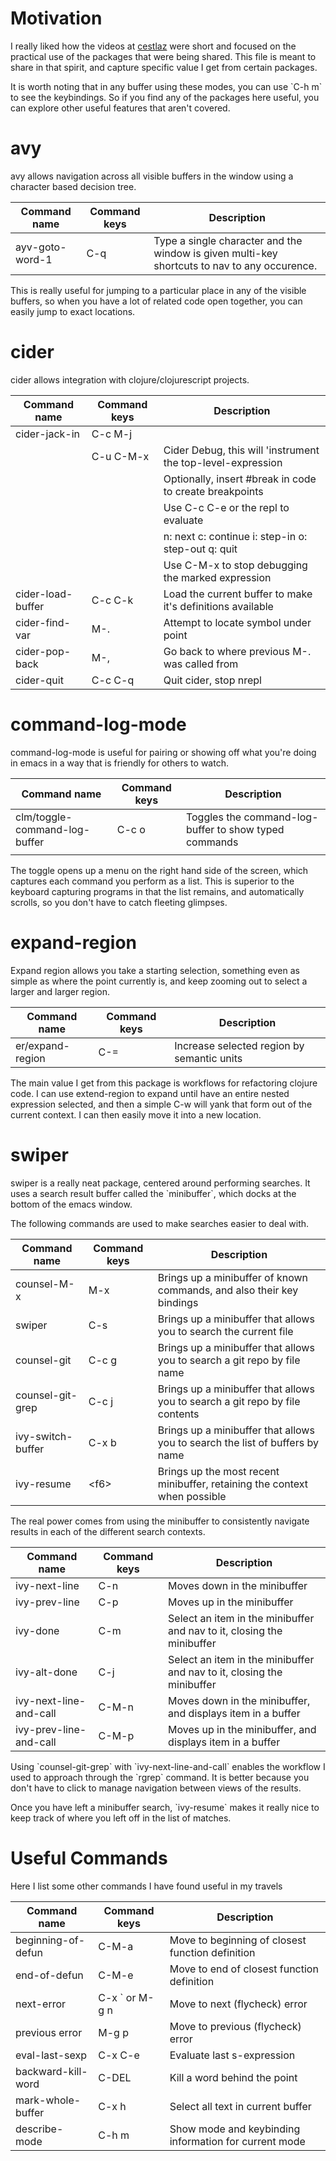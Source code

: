 * Motivation

I really liked how the videos at [[http://cestlaz.github.io/stories/emacs/][cestlaz]] were short and focused on the practical use of the packages that were being shared.
This file is meant to share in that spirit, and capture specific value I get from certain packages.

It is worth noting that in any buffer using these modes, you can use `C-h m` to see the keybindings.
So if you find any of the packages here useful, you can explore other useful features that aren't covered.

* avy

avy allows navigation across all visible buffers in the window using a character based decision tree.

| Command name    | Command keys | Description                                                                                  |
|-----------------+--------------+----------------------------------------------------------------------------------------------|
| ayv-goto-word-1 | C-q          | Type a single character and the window is given multi-key shortcuts to nav to any occurence. |

This is really useful for jumping to a particular place in any of the visible buffers,
so when you have a lot of related code open together, you can easily jump to exact locations.

* cider

cider allows integration with clojure/clojurescript projects.

| Command name      | Command keys | Description                                                 |
|-------------------+--------------+-------------------------------------------------------------|
| cider-jack-in     | C-c M-j      |                                                             |
|                   | C-u C-M-x    | Cider Debug, this will 'instrument the top-level-expression |
|                   |              | Optionally, insert #break in code to create breakpoints     |
|                   |              | Use C-c C-e or the repl to evaluate                         |
|                   |              | n: next c: continue i: step-in o: step-out q: quit          |
|                   |              | Use C-M-x to stop debugging the marked expression           |
| cider-load-buffer | C-c C-k      | Load the current buffer to make it's definitions available  |
| cider-find-var    | M-.          | Attempt to locate symbol under point                        |
| cider-pop-back    | M-,          | Go back to where previous M-. was called from               |
| cider-quit        | C-c C-q      | Quit cider, stop nrepl                                      |

* command-log-mode

command-log-mode is useful for pairing or showing off what you're doing in emacs in a way that is friendly for others to watch.

| Command name                  | Command keys | Description                                           |
|-------------------------------+--------------+-------------------------------------------------------|
| clm/toggle-command-log-buffer | C-c o        | Toggles the command-log-buffer to show typed commands |
|                               |              |                                                       |

The toggle opens up a menu on the right hand side of the screen, which captures each command you perform as a list.
This is superior to the keyboard capturing programs in that the list remains, and automatically scrolls, so you don't have to catch fleeting glimpses.

* expand-region

Expand region allows you take a starting selection, something even as simple as where the point currently is, and keep zooming out to select a larger and larger region.

| Command name     | Command keys | Description                                |
|------------------+--------------+--------------------------------------------|
| er/expand-region | C-=          | Increase selected region by semantic units |

The main value I get from this package is workflows for refactoring clojure code. I can use extend-region to expand until have an entire nested expression selected, and then a simple C-w will yank that form out of the current context.
I can then easily move it into a new location.

* swiper

swiper is a really neat package, centered around performing searches.
It uses a search result buffer called the `minibuffer`, which docks at the bottom of the emacs window.

The following commands are used to make searches easier to deal with.

| Command name      | Command keys | Description                                                                  |
|-------------------+--------------+------------------------------------------------------------------------------|
| counsel-M-x       | M-x          | Brings up a minibuffer of known commands, and also their key bindings        |
| swiper            | C-s          | Brings up a minibuffer that allows you to search the current file            |
| counsel-git       | C-c g        | Brings up a minibuffer that allows you to search a git repo by file name     |
| counsel-git-grep  | C-c j        | Brings up a minibuffer that allows you to search a git repo by file contents |
| ivy-switch-buffer | C-x b        | Brings up a minibuffer that allows you to search the list of buffers by name |
| ivy-resume        | <f6>         | Brings up the most recent minibuffer, retaining the context when possible    |

The real power comes from using the minibuffer to consistently navigate results in each of the different search contexts.

| Command name           | Command keys | Description                                                            |
|------------------------+--------------+------------------------------------------------------------------------|
| ivy-next-line          | C-n          | Moves down in the minibuffer                                           |
| ivy-prev-line          | C-p          | Moves up in the minibuffer                                             |
| ivy-done               | C-m          | Select an item in the minibuffer and nav to it, closing the minibuffer |
| ivy-alt-done           | C-j          | Select an item in the minibuffer and nav to it, closing the minibuffer |
| ivy-next-line-and-call | C-M-n        | Moves down in the minibuffer, and displays item in a buffer            |
| ivy-prev-line-and-call | C-M-p        | Moves up in the minibuffer, and displays item in a buffer              |

Using `counsel-git-grep` with `ivy-next-line-and-call` enables the workflow I used to approach through the `rgrep` command.
It is better because you don't have to click to manage navigation between views of the results.

Once you have left a minibuffer search, `ivy-resume` makes it really nice to keep track of where you left off in the list of matches.

* Useful Commands

Here I list some other commands I have found useful in my travels

| Command name       | Command keys   | Description                                           |
|--------------------+----------------+-------------------------------------------------------|
| beginning-of-defun | C-M-a          | Move to beginning of closest function definition      |
| end-of-defun       | C-M-e          | Move to end of closest function definition            |
| next-error         | C-x ` or M-g n | Move to next (flycheck) error                         |
| previous error     | M-g p          | Move to previous (flycheck) error                     |
| eval-last-sexp     | C-x C-e        | Evaluate last s-expression                            |
| backward-kill-word | C-DEL          | Kill a word behind the point                          |
| mark-whole-buffer  | C-x h          | Select all text in current buffer                     |
| describe-mode      | C-h m          | Show mode and keybinding information for current mode |
